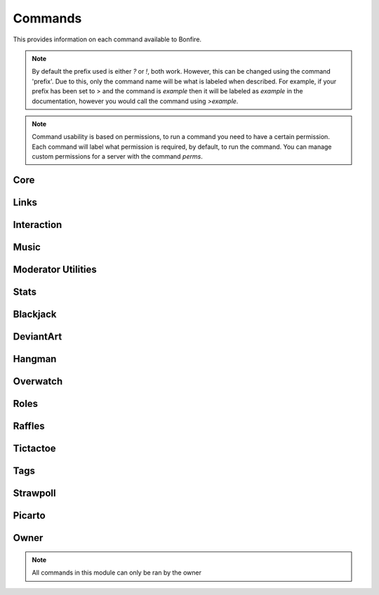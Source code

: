 Commands
========

This provides information on each command available to Bonfire.

.. note::
   By default the prefix used is either `?` or `!`, both work. However, this can
   be changed using the command 'prefix'. Due to this, only the command name will
   be what is labeled when described. For example, if your prefix has been set to >
   and the command is `example` then it will be labeled as `example` in the documentation,
   however you would call the command using `>example`.

.. note::
   Command usability is based on permissions, to run a command you need to have a certain permission.
   Each command will label what permission is required, by default, to run the command. You can manage
   custom permissions for a server with the command `perms`.

Core
----

.. data:: help

   This command is used in order to bring up information about commands.
   It can be used in a few ways, by itsself to bring up an interactive list of all the
   commands. You can run also run it on another command, for example `help help` to 
   provide more information no that command. You can also run `help 5` to bring up the 
   5th page of the interactive menu.

   - Default permissions required: send_messages

.. data:: motd

   This command can be used to print the current MOTD (Message of the day). This will most likely 
   not be updated every day, however messages will still be pushed to this every now and then.
   The MOTD will be used as a sort of message board, and any updates to this will provide information
   about Bonfire.

   - Default permissions required: send_messages

.. data:: calendar

   Provides a printout of the current month's calendar
   Provide month and year to print the calendar of that year and month

   - Default permissions required: send_messages

.. data:: info

   Used to print out some information such as the total amount of servers Bonfire is on, amount of members,
   uptime, amount of different games running, etc.

   - Default permissions required: send_messages

.. data:: uptime

   Provides a printout of the current bot's uptime

   - Default permissions required: send_messages

.. data:: addbot

   Provides a link that can be used to add Bonfire to a server

   .. note::
      You need to have manage server permissions in a server to add a bot to that server

   - Default permissions required: send_messages
   - Aliases: `invite`

.. data:: doggo

   Prints a random doggo image

   - Default permissions required: send_messages

.. data:: snek

   Prints a random snek image

   - Default permissions required: send_messages

.. data:: joke

   Prints a random joke

   - Default permissions required: send_messages

.. data:: roll

   Rolls a die based on the notation given. Notation needs to be in #d#, for example 5d5.
   You can ignore the first number, and only 1 die will be rolled, for example d50

   - Default permissions required: send_messages
   - Maximum number of dice (first number): 10
   - Maximum number of sides (second number): 100

Links
-----

.. data:: google

   Searches google for a provided query

   - Default permissions required: send_message
   - Aliases: `g`
   - Safe search will be turned on or off based on whether the channel used is a nsfw channel or not

.. data:: youtube

   Searched youtube for a provided query

   - Default permissions required: send_message
   - Aliases: `yt`

.. data:: wiki

   Pulls the top match for a specific term from wikipedia, and returns the result

   - Default permissions required: send_message

.. data:: urban

   Pulls the top urbandictionary.com definition for a term

   - Default permissions required: send_message

.. data:: derpi

   Provides an image from derpibooru. Provide search times, separated by commands, to 
   search for an image. Provide no search time and a completely random image will be pulled

   - Default permissions required: send_message
   - If this is used in a nsfw channel this will query for suggestive/explicit pics. Otherwise
     It will pull a safe picture

.. data:: e621

   Provides an image from e621. Provide search times, separated by commands, to
   search for an image.

   - Default permissions required: send_message
   - If this is used in a nsfw channel this will query for suggestive/explicit pics. Otherwise
     It will pull a safe picture

Interaction
-----------

.. data:: hug

   Causes Bonfire to hug a person

   - Default permissions required: send_message

.. data:: avatar

   Posts the full image of a provided person's avatar

   - Default permissions required: send_message

.. data:: battle

   Challenges the provided player to a battle

   - Default permissions required: send_message
   - Cooldown, per member, for 3 minutes

.. data:: accept

   Accepts the challenger's battle

   - Default permissions required: send_message

.. data:: decline

   Declines the challenger's battle

   - Default permissions required: send_message

.. data:: boop

   Boops the provided person

   - Default permissions required: send_message

Music
-----

.. data:: progress

   Prints the progress of the curent song

   - Default permissions required: send_message

.. data:: join

   Causes Bonfire to join the provided channel

   - Default permissions required: send_message

.. data:: summon

   Causes Bonfire to join the channel you are in


   - Default permissions required: send_message

.. data:: play

   Plays a song; you can provide a link to a song or search terms, and youtube will be searched.
   
   - Default permissions required: send_message
   - Playlists, live streams, and soundcloud cannot be used
   - 10 songs can be queued at a time

.. data:: volume

   Sets the volume of the bot to a provided number

   - Default permissions required: kick_members
   - The number needs to be between 0 and 200

.. data:: pause

   Pauses the current song

   - Default permissions required: kick_members

.. data:: resume

   Resumes the current song

   - Default permissions required: kick_members

.. data:: stop

   Stops playing songs, and causes Bonfire to leave her voice channel

   - Default permissions required: kick_members

.. data:: eta

   Provides an ETA on when your next song will play

   - Default permissions required: send_message

.. data:: queue

   Prints out the songs currently in the queue

   - Default permissions required: send_message

.. data:: skip

   Vote to skip a song. The song requester can automatically skip.
   approximately 1/3 of the members in the voice channel
   are required to vote to skip for the song to be skipped.

   - Default permissions required: send_message

.. data:: modskip

   Force skips a song

   - Default permissions required: kick_members

.. data:: playing

   Displays some information about the current song playing

   - Default permissions required: send_message

Moderator Utilities
-------------------

.. data:: nickname

   Changes Bonfire's nickname on the server

   - Default permissions required: kick_members
   - Aliases `nick`

.. data:: kick

   Kicks a member from the server

   - Default permissions required: kick_members

.. data:: ban

   Bans a member from the server. For this you can provide a member, or their ID.
   This is useful in cases where you want to ban someone preemptively from the server

   - Default permissions required: ban_members

.. data:: unban

   Unbans a member from the server; the ID must be provided to unban a member.

   - Default permissions required: ban_members

.. data:: alerts

   This is used to set a certain channel as the server's notifications channel.
   Notifications such as someone going live on twitch or picarto go to this channel.

   - Default permissions required: kick_members

.. data:: usernotify
   
   Turns user notification on or off for the server; provide either on or off to change this.
   This will set the channel that the command is ran in as the channel for these notifications

   - Default permissions required: kick_members

.. data:: nsfw add

   Adds the current channel as a nsfw channel

   - Default permissions required: kick_members

.. data:: nsfw remove

   Removes the current channel as a nsfw channel

   - Default permissions required: kick_members
   - Aliases `delete`

.. data:: say

   Causes the bot to say whatever you provide

   - Default permissions required: kick_members

.. data:: perms

   Prints a message providing all possible permissions. This can be used to help with custom
   permission settings.

   - Default permissions required: send_messages

.. data:: perms add

   Sets custom permissions for a provided command. Format must be 'perms add <command> <permission>'
   If you want to open the command to everyone, provide 'none' as the permission

   - Default permissions required: manage_guild
   - Aliases `setup, create`

.. data:: perms remove
   
   Removes the custom permissions setup on a command

   - Default permissions required: manage_guild
   - Aliases `delete`

.. data:: prefix

   Used to setup a custom prefix for this server

   - Default permissions required: manage_guild

.. data:: purge

   Purges the channel of a specified number of messages. By default this is 100

   - Default permissions required: manage_messages

.. data:: prune

   Prunes the channel from specified members, based on the number provided. The number 
   must be provided by the members. If no members are provided, Bonfire's messages are assumed

   - Default permissions required: manage_messages

.. data:: rules

   Prints out the rules setup on the server. By default will print out all rules; if you provide
   a number it will print that rule

   - Default permissions required: send_messages
   - Aliases `rule`

.. data:: rules add

   Adds the specified rule to the list of server's rules.

   - Default permissions required: manage_guild
   - Aliases `rules create, rule create, rule add`

.. data:: rules remove
   
   Deletes a specified rule from the server; the rule deleted needs to be specified by the number.

   - Default permissions required: manage_guild
   - Aliases `rules delete, rule delete, rules remove`

Stats
-----

.. data:: serverinfo

   Provide 'me' to print a leaderboard for your own usageProvides some information about the server

   - Default permissions required: send_messages

.. data:: command stats

   This command can be used to view some usage stats about a specific command

   - Default permissions required: send_messages

.. data:: command leaderboard

   This command can be used to print a leaderboard of commands. 
   Provide 'server' to print a leaderboard for this server. 
   Provide 'me' to print a leaderboard for your own usage

   - Default permissions required: send_messages

.. data:: mostboops

   Shows you the person you have booped the most, as well as how many times

   - Default permissions required: send_messages

.. data:: listboops

   Provides a list of all the users you have booped and the amount of times

   - Default permissions required: send_messages

.. data:: leaderboard

   Provides a leaderboard of this server's battle records

   - Default permissions required: send_messages

.. data:: stats
   
   Provides battle stats about the person provided, defaulting to you

   - Default permissions required: send_messages

Blackjack
---------

.. data:: blackjack

   Starts a game of blackjack; if a game is already running joins the current game of blackjack.
   This is to be played like normal blackjack, and the rest of the usage for this is prompt based.
   Bonfire will prompt at different stages of the game (i.e. hit or stand, what do you want to bet, etc.)

   - Default permissions required: send_messages

.. data:: blackjack leave

   Leaves the current game of blackjack

   - Default permissions required: send_messages

.. data:: blackjack stop

   Stops the current game of blackjack.

   .. note::
      Think of this as a completely normal table of blackjack, the person
      who started the game cannot end it, it will continue even if they leave, as long as their are players.
      That is why this is restricted to someone who can manage the server, as it should only be used in case
      people have gone afk and the game is still running, which can get annoying.

   - Default permissions required: manage_guild

DeviantArt
----------

.. data:: da sub

   This can be used to add a feed to your notifications. Provide a username, and when posts are made
   from this user, you will be notified.

   - Default permissions required: send_messages
   - Aliases `add, subscribe`

.. data:: da unsub

   This command can be used to unsubscribe from the specified user

   - Default permissions required: send_messages
   - Aliases `delete, remove, unsubscribe`

Hangman
-------

.. data:: hangman

   Makes a guess towards the server's currently running hangman game. A letter or the phrase can be guessed
 
   - Default permissions required: send_messages
   - Aliases `hm`

.. data:: hangman start

   Starts a new game of hangman. A predefined phrase will be randomly chosen as the phrase to use

   - Default permissions required: send_messages
   - Aliases `hangman create, hm start, hm create`

.. data:: hangman stop

   Force stops a game of hangman.

   - Default permissions required: kick_members
   - Aliases `hangman delete, hangman end, hangman remove, hm stop, hm delete, hm remove, hm end`

Overwatch
---------

.. data:: ow stats

   Provides a basic overview of a member's stats. By default the member used is the author; to lookup hero
   specific stats, provide the hero after the  member to look up.

   - Default permissions required: send_messages

.. data:: ow add

   Saves your provided battletag to your user, for lookup later. Format for a battletag is Username#1234

   - Default permissions required: send_messages

.. data:: ow delete

   Unlinks your saved battletag from your user

   - Default permissions required: send_messages
   - Aliases `ow remove`

Roles
---------

.. data:: role

   This command can be used to print the current roles available on the server.

   - Default permissions required: send_messages
   - Aliases `roles`

.. data:: role remove

   This command is used to remove a role, or multiple roles from one or more users.
   Run the command and Bonfire will prompt you to provide what's needed to remove the roles

   - Default permissions required: manage_roles
   - Aliases `roles remove`

.. data:: role add

   This command can be used to add a role or more to one or more users. Run the command and
   Bonfire will prompt you to provide what's needed to add the roles.

   - Default permissions required: manage_roles
   - Aliases `roles add`

.. data:: role delete

   This command can be used to delete one of the roles from the server. Provide the role name
   that you would like to remove from the server.

   - Default permissions required: manage_roles
   - Aliases `roles delete`

.. data:: role create

   This command can be used to create a role. There will be prompts as Bonfire asks how you would
   like this role to be setup.

   - Default permissions required: manage_roles
   - Aliases `roles create`

Raffles
-------

.. data:: raffles
   
   Prints out a list of the current running raffles.

   - Default permissions required: send_messages

.. data:: raffle

   Enters a raffle setup on the server. Provide the number assigned to a raffle.

   - Default permissions required: send_messages

.. data:: raffle create

   Sets up a new raffle, this will prompt the user for everything Bonfire needs to setup a raffle.

   - Default permissions required: kick_members
   - Aliases `raffle start, raffle begin, raffle add`

Tictactoe
---------

.. data:: tictactoe

   Plays on the current running tictactoe board. Obviously it needs to be your turn, a play is contrived
   of one or more of the options `right, left, top, bottom, middle`.

   - Default permissions required: send_messages
   - Aliases `tic, tac, toe`

.. data:: tictactoe start

   Starts a game of tictactoe with the provided player.

   - Default permissions required: send_messages
   - Aliases `tictactoe create, tictactoe challenge, tic start, tic create, tic challenge, tac start, tac
     create, tac challenge, toe start, toe create, toe challenge

.. data:: tictactoe stop

   Force stops a game of tictactoe

   - Default permissions required: kick_members
   - Aliases `tictactoe delete, tictactoe remove, tictactoe end, tic delete, tic stop, tic end, tic remove,
     tac delete, tac stop, tac end, tac remove, toe delete, toe stop, toe end, toe remove

Tags
----

.. data:: tags
   
   Prints out the tags setup on the server

   - Default permissions required: send_messages

.. data:: tag

   Calls a tag setup for this server, whatever is provided after the command is the tag that is called.

   - Default permissions required: send_messages

.. data:: tag add

   Adds a tag to the server

   - Default permissions required: kick_members
   - Aliases `tag create, tag start`

.. data:: tag remove

   Removes a tag from the server

   - Default permissions required: kick_members
   - Aliases `tag remove, tag stop`

Strawpoll
---------

.. data:: strawpolls

   This command can be used to show a strawpoll setup on this server. Provide the poll ID to get 
   information on a single poll, by default this will show all polls setup on the server.

   - Default permissions required: send_messages
   - Aliases `strawpoll, poll, polls`

.. data:: strawpoll create

   Creates a strawpoll assigned to this server.

   - Default permissions required: kick_members
   - Aliases `strawpoll setup, strawpoll add, strawpolls create, strawpolls add, strawpolls setup,
     poll create, poll setup, poll add, polls create, poll setup, poll add`

.. data:: strawpoll remove

   Removes a strawpoll from the server, based on the ID provided

   - Default permissions required: kick_members
   - Aliases `strawpoll delete, strawpoll stop, strawpolls delete, strawpolls stop, strawpolls remove,
     poll delete, poll remove, poll stop, polls delete, polls remove, polls stop`

Picarto
-------

.. data:: picarto
   
   This command can be used to view Picarto stats about a member that has their Picarto stream linked to their account

   - Default permissions required: send_messages

.. data:: picarto add

   This command links a picarto user to your discord user.

   - Default permissions required: send_messages

.. data:: picarto remove

   This command unlinks the picarto user currently linked to your acount

   - Default permissions required: send_messages
   - Aliases `picarto delete`

.. data:: picarto notify

   Adds the current server as one set to be notified if you go live on Picarto

   - Default permissions required: send_messages

.. data:: picarto notify on

   Turns on picarto notifications, if you go live there will be notifications sent to the servers you've set

   - Default permissions required: send_messages
   - Aliases `picarto notify start, picarto notify yes`

.. data:: picarto notify off

   Turns off picarto notifications for your user

   - Default permissions required: send_messages
   - Aliases `picarto notify stop, picarto notify no`

Owner
-----

.. note::
   All commands in this module can only be ran by the owner

.. data:: motd_push

   Pushes a new message to the motd, which can be called with `motd`

.. data:: debug

   Used to evaluate code live. Code in between single \` will be executed in an eval statement, so setting a variable
   for use will not work. Code in a code block (three \` symbols around newline separated commands) will be executed using
   an exec statement, useful for more complicated evaluation of code. When using exec, there is an internal static method called `r`
   which is used to send a message to the channel the command is ran in.

.. data:: shutdown

   Shuts the bot down

.. data:: name

   Changes the name assigned to the bot

.. data:: status

   Changes the bot's playing status

.. data:: load

   Loads a cog/module (these are found in the cogs folder)

.. data:: unload

   Unloads a cog/module

.. data:: reload

   Unloads then loads a cog/module   
